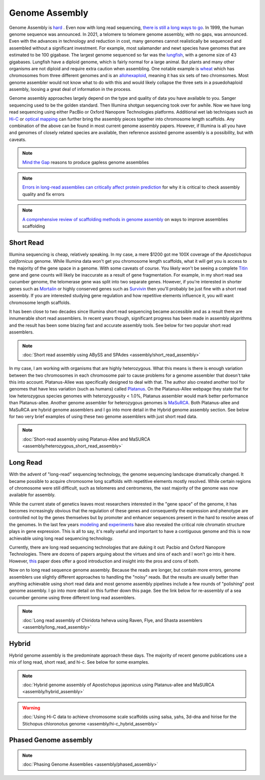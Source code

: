 Genome Assembly
===============

.. _Genome Assembly:

Genome Assembly is `hard <https://journals.plos.org/plosbiology/article?id=10.1371/journal.pbio.2005894>`_ . Even now with long read sequencing, `there is still a long ways to go <https://www.nature.com/articles/s41592-021-01057-y>`_. In 1999, the human genome sequence was announced. In 2021, a telomere to telomere genome assembly, with no gaps, was announced. Even with the advances in technology and reduction in cost, many genomes cannot realistically be sequenced and assembled without a significant investment. For example, most salamander and newt species have genomes that are estimated to be 100 gigabase. The largest genome sequenced so far was the `lungfish <https://www.nature.com/articles/s41586-021-03198-8?#Sec2>`_, with a genome size of 43 gigabases. Lungfish have a diploid genome, which is fairly normal for a large animal. But plants and many other organisms are not diploid and require extra caution when assembling. One notable example is `wheat <https://www.sciencedirect.com/science/article/pii/S1672022920300590>`_ which has chromosomes from three different genomes and is an `allohexaploid <https://www.nature.com/articles/s41586-020-2961-x0>`_, meaning it has six sets of two chromsomes. Most genome assembler would not know what to do with this and would likely collapse the three sets in a psuedohaploid assembly, loosing a great deal of information in the process. 

Genome assembly approaches largely depend on the type and quality of data you have available to you. Sanger sequencing used to be the golden standard. Then Illumina shotgun sequencing took over for awhile. Now we have long read sequencing using either PacBio or Oxford Nanopore Technologies platforms. Additional wet lab techniques such as `Hi-C <https://en.wikipedia.org/wiki/Chromosome_conformation_capture#Hi-C_(all-vs-all)>`_ or `optical mapping <https://en.wikipedia.org/wiki/Optical_mapping>`_ can further bring the assembly pieces together into chromosome length scaffolds. Any combination of the above can be found in most current genome assembly papers. However, if Illumina is all you have and genomes of closely related species are available, then reference assisted genome assembly is a possibility, but with caveats. 

.. note:: `Mind the Gap <https://www.sciencedirect.com/science/article/abs/pii/S1087184515300220>`_ reasons to produce gapless genome assemblies
.. note:: `Errors in long-read assemblies can critically affect protein prediction <https://www.nature.com/articles/s41587-018-0004-z>`_ for why it is critical to check assembly quality and fix errors
.. note:: `A comprehensive review of scaffolding methods in genome assembly <https://academic.oup.com/bib/article-abstract/22/5/bbab033/6149347?redirectedFrom=fulltext>`_ on ways to improve assemblies scaffolding

Short Read
----------

Illumina sequencing is cheap, relatively speaking. In my case, a mere $1200 got me 100X coverage of the *Apostichopus californicus* genome. While Illumina data won't get you chromosome length scaffolds, what it will get you is access to the majority of the gene space in a genome. With some caveats of course. You likely won't be seeing a complete `Titin <https://en.wikipedia.org/wiki/Titin>`_ gene and gene counts will likely be inaccurate as a result of gene fragmentation. For example, in my short read sea cucumber genome, the telomerase gene was split into two separate genes. However, if you're interested in shorter genes such as `Mortalin <https://en.wikipedia.org/wiki/HSPA9>`_ or highly conserved genes such as `Survivin <https://en.wikipedia.org/wiki/Survivin>`_ then you'll probably be just fine with a short read assembly. If you are interested studying gene regulation and how repetitive elements influence it, you will want chromosome length scaffolds. 

It has been close to two decades since Illumina short read sequencing became accessible and as a result there are innumerable short read assemblers. In recent years though, significant progress has been made in assembly algorithms and the result has been some blazing fast and accurate assembly tools. See below for two popular short read assemblers.

.. note:: :doc:`Short read assembly using ABySS and SPAdes <assembly/short_read_assembly>`

In my case, I am working with organisms that are highly heterozygous. What this means is there is enough variation between the two chromosomes in each chromosome pair to cause problems for a genome assembler that doesn't take this into account. Platanus-Allee was specifically designed to deal with that. The author also created another tool for genomes that have less variation (such as humans) called `Platanus <http://platanus.bio.titech.ac.jp/platanus-assembler>`_. On the Platanus-Allee webpage they state that for low heterozygous species genomes with heterozygousity < 1.0%, Platanus assembler would mark better performance than Platanus-allee. Another genome assembler for heterozygous genomes is `MaSuRCA <https://academic.oup.com/bioinformatics/article/29/21/2669/195975?login=true>`_. Both Platanus-allee and MaSuRCA are hybrid genome assemblers and I go into more detail in the Hybrid genome assembly section. See below for two very brief examples of using these two genome assemblers with just short read data. 


.. note:: :doc:`Short-read assembly using Platanus-Allee and MaSURCA <assembly/heterozygous_short_read_assembly>`

Long Read
---------

With the advent of "long-read" sequencing technology, the genome sequencing landscape dramatically changed. It became possible to acquire chromosome long scaffolds with repetitive elements mostly resolved. While certain regions of chromosome were still difficult, such as telomeres and centromeres, the vast majority of the genome was now available for assembly.

While the current state of genetics leaves most researchers interested in the "gene space" of the genome, it has becomes increasingly obvious that the regulation of these genes and consequently the expression and phenotype are controlled not by the genes themselves but by promoter and enhancer sequences present in the hard to resolve areas of the genomes. In the last few years `modeling <https://www.nature.com/articles/s41467-021-25875-y>`_ and `experiments <https://www.sciencedirect.com/science/article/abs/pii/S0959437X2030037X>`_ have also revealed the critical role chromatin structure plays in gene expression. This is all to say, it's really useful and important to have a contiguous genome and this is now achievable using long read sequencing technology. 

Currently, there are long read sequencing technologies that are duking it out: Pacbio and Oxford Nanopore Technologies. There are dozens of papers arguing about the virtues and sins of each and I won't go into it here. However, `this <https://genomebiology.biomedcentral.com/articles/10.1186/s13059-020-1935-5>`_ paper does offer a good introduction and insight into the pros and cons of both. 

Now on to long read sequence genome assembly. Because the reads are longer, but contain more errors, genome assemblers use slightly different approaches to handling the "noisy" reads. But the results are usually better than anything achievable using short read data and most genome assembly pipelines include a few rounds of "polishing" post genome assembly. I go into more detail on this further down this page. See the link below for re-assembly of a sea cucumber genome using three different long read assemblers. 

.. note:: :doc:`Long read assembly of Chiridota heheva using Raven, Flye, and Shasta assemblers <assembly/long_read_assembly>`

Hybrid
------

Hybrid genome assembly is the predominate approach these days. The majority of recent genome publications use a mix of long read, short read, and hi-c. See below for some examples. 


.. note:: :doc:`Hybrid genome assembly of Apostichopus japonicus using Platanus-allee and MaSURCA <assembly/hybrid_assembly>`
.. warning:: :doc:`Using Hi-C data to achieve chromosome scale scaffolds using salsa, yahs, 3d-dna and hirise for the Stichopus chloronotus genome <assembly/hi-c_hybrid_assembly>`

Phased Genome assembly
----------------------

.. note:: :doc:`Phasing Genome Assemblies <assembly/phased_assembly>`